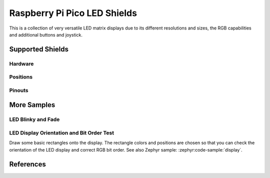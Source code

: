 .. _rpi_pico_led_shield:

Raspberry Pi Pico LED Shields
#############################

This is a collection of very versatile LED matrix displays due to its different
resolutions and sizes, the RGB capabilities and additional buttons and joystick.

Supported Shields
*****************

Hardware
========

.. tabs::

   .. group-tab:: Waveshare Pico RGB LED

      .. _waveshare_pico_rgb_led:

      .. include:: waveshare_pico_rgb_led/hardware.rsti

Positions
=========

.. tabs::

   .. group-tab:: Waveshare Pico RGB LED

      .. include:: waveshare_pico_rgb_led/positions.rsti

Pinouts
=======

.. tabs::

   .. group-tab:: Waveshare Pico RGB LED

      .. include:: waveshare_pico_rgb_led/pinouts.rsti

More Samples
************

LED Blinky and Fade
===================

.. tabs::

   .. group-tab:: Waveshare Pico RGB LED

      .. image:: waveshare_pico_rgb_led/ws2812b-16x10.gif
         :align: right
         :alt: Waveshare Pico RGB LED WS2812 LED Test Pattern

      .. rubric:: WS2812 LED Test Pattern by PIO

      See also Zephyr sample: :zephyr:code-sample:`led-strip`

      .. tabs::

         .. group-tab:: Raspberry Pi Pico

            .. zephyr-app-commands::
               :app: zephyr/samples/drivers/led/led_strip
               :build-dir: waveshare_pico_rgb_led-strip_test
               :board: rpi_pico
               :shield: waveshare_pico_rgb_led
               :west-args: -p -S usb-console
               :flash-args: -r uf2
               :goals: flash
               :compact:

         .. group-tab:: Raspberry Pi Pico W

            .. zephyr-app-commands::
               :app: zephyr/samples/drivers/led/led_strip
               :build-dir: waveshare_pico_rgb_led-strip_test
               :board: rpi_pico/rp2040/w
               :shield: waveshare_pico_rgb_led
               :west-args: -p -S usb-console
               :flash-args: -r uf2
               :goals: flash
               :compact:

         .. group-tab:: Waveshare RP2040-LCD-0.96

            .. zephyr-app-commands::
               :app: zephyr/samples/drivers/led/led_strip
               :build-dir: waveshare_pico_rgb_led-strip_test
               :board: waveshare_rp2040_lcd_0_96
               :shield: waveshare_pico_rgb_led
               :west-args: -p -S usb-console
               :flash-args: -r uf2
               :goals: flash
               :compact:

         .. group-tab:: Waveshare RP2040-Plus

            .. rubric:: on standard ``4㎆`` revision

            .. zephyr-app-commands::
               :app: zephyr/samples/drivers/led/led_strip
               :build-dir: waveshare_pico_rgb_led-strip_test
               :board: waveshare_rp2040_plus
               :shield: waveshare_pico_rgb_led
               :west-args: -p -S usb-console
               :flash-args: -r uf2
               :goals: flash
               :compact:

            .. rubric:: on extended ``16㎆`` revision

            .. zephyr-app-commands::
               :app: zephyr/samples/drivers/led/led_strip
               :build-dir: waveshare_pico_rgb_led-strip_test
               :board: waveshare_rp2040_plus@16mb
               :shield: waveshare_pico_rgb_led
               :west-args: -p -S usb-console
               :flash-args: -r uf2
               :goals: flash
               :compact:

      .. rubric:: Simple logging output on target

      .. container:: highlight highlight-console notranslate no-copybutton

         .. parsed-literal::

            \*\*\*\*\* delaying boot 4000ms (per build configuration) \*\*\*\*\*
            [00:00:00.337,000] :byl:`<wrn> udc_rpi: BUS RESET`
            [00:00:00.417,000] :byl:`<wrn> udc_rpi: BUS RESET`
            \*\*\* Booting Zephyr OS build |zephyr_version_em|\ *…* (delayed boot 4000ms) \*\*\*
            [00:00:04.002,000] <inf> main: Found LED strip device rgb-led-strip
            [00:00:04.002,000] <inf> main: Displaying pattern on strip

      .. hint::

         Neither LED Blinky nor LED Fade can be built and executed on
         |Waveshare Pico RGB LED|, because this shield has only digital
         RGB LEDs. A simple GPIO or PWM control is not possible!

LED Display Orientation and Bit Order Test
==========================================

Draw some basic rectangles onto the display. The rectangle colors and positions
are chosen so that you can check the orientation of the LED display and correct
RGB bit order. See also Zephyr sample: :zephyr:code-sample:`display`.

.. tabs::

   .. group-tab:: Waveshare Pico RGB LED

      .. image:: /boards/shields/rpi_pico_led/doc/waveshare_pico_rgb_led/ws2812b-16x10-display_test.gif
         :align: right
         :alt: Waveshare Pico RGB LED Display Test Pattern

      Using the :zephyr:ref:`Display driver API <display_api>` with chosen
      display. That is:

      | :hwftlbl-scr:`LED(16×10)` :
        :dts:`chosen { zephyr,display = &rgb_led_strip_matrix; };`
      | :hwftlbl-led:`16×10 RGB` :
        :dts:`&rgb_led_strip_matrix { led-strip = <&rgb_led_strip>; };`

      .. tabs::

         .. group-tab:: Raspberry Pi Pico

            .. zephyr-app-commands::
               :app: zephyr/samples/drivers/display
               :build-dir: waveshare_pico_rgb_led-display_test
               :board: rpi_pico
               :shield: waveshare_pico_rgb_led
               :west-args: -p -S usb-console
               :flash-args: -r uf2
               :goals: flash
               :compact:

         .. group-tab:: Raspberry Pi Pico W

            .. zephyr-app-commands::
               :app: zephyr/samples/drivers/display
               :build-dir: waveshare_pico_rgb_led-display_test
               :board: rpi_pico_w
               :shield: waveshare_pico_rgb_led
               :west-args: -p -S usb-console
               :flash-args: -r uf2
               :goals: flash
               :compact:

         .. group-tab:: Waveshare RP2040-LCD-0.96

            .. zephyr-app-commands::
               :app: zephyr/samples/drivers/display
               :build-dir: waveshare_pico_rgb_led-display_test
               :board: waveshare_rp2040_lcd_0_96
               :shield: waveshare_pico_rgb_led
               :west-args: -p -S usb-console
               :flash-args: -r uf2
               :goals: flash
               :compact:

         .. group-tab:: Waveshare RP2040-Plus

            .. rubric:: on standard ``4㎆`` revision

            .. zephyr-app-commands::
               :app: zephyr/samples/drivers/display
               :build-dir: waveshare_pico_rgb_led-display_test
               :board: waveshare_rp2040_plus
               :shield: waveshare_pico_rgb_led
               :west-args: -p -S usb-console
               :flash-args: -r uf2
               :goals: flash
               :compact:

            .. rubric:: on extended ``16㎆`` revision

            .. zephyr-app-commands::
               :app: zephyr/samples/drivers/display
               :build-dir: waveshare_pico_rgb_led-display_test
               :board: waveshare_rp2040_plus@16mb
               :shield: waveshare_pico_rgb_led
               :west-args: -p -S usb-console
               :flash-args: -r uf2
               :goals: flash
               :compact:

      .. rubric:: Simple logging output on target

      .. container:: highlight highlight-console notranslate no-copybutton

         .. parsed-literal::

            \*\*\*\*\* delaying boot 4000ms (per build configuration) \*\*\*\*\*
            [00:00:00.337,000] :byl:`<wrn> udc_rpi: BUS RESET`
            [00:00:00.417,000] :byl:`<wrn> udc_rpi: BUS RESET`
            \*\*\* Booting Zephyr OS build |zephyr_version_em|\ *…* (delayed boot 4000ms) \*\*\*
            [00:00:04.002,000] <inf> sample: Display sample for rgb-led-strip-matrix

References
**********

.. target-notes::

